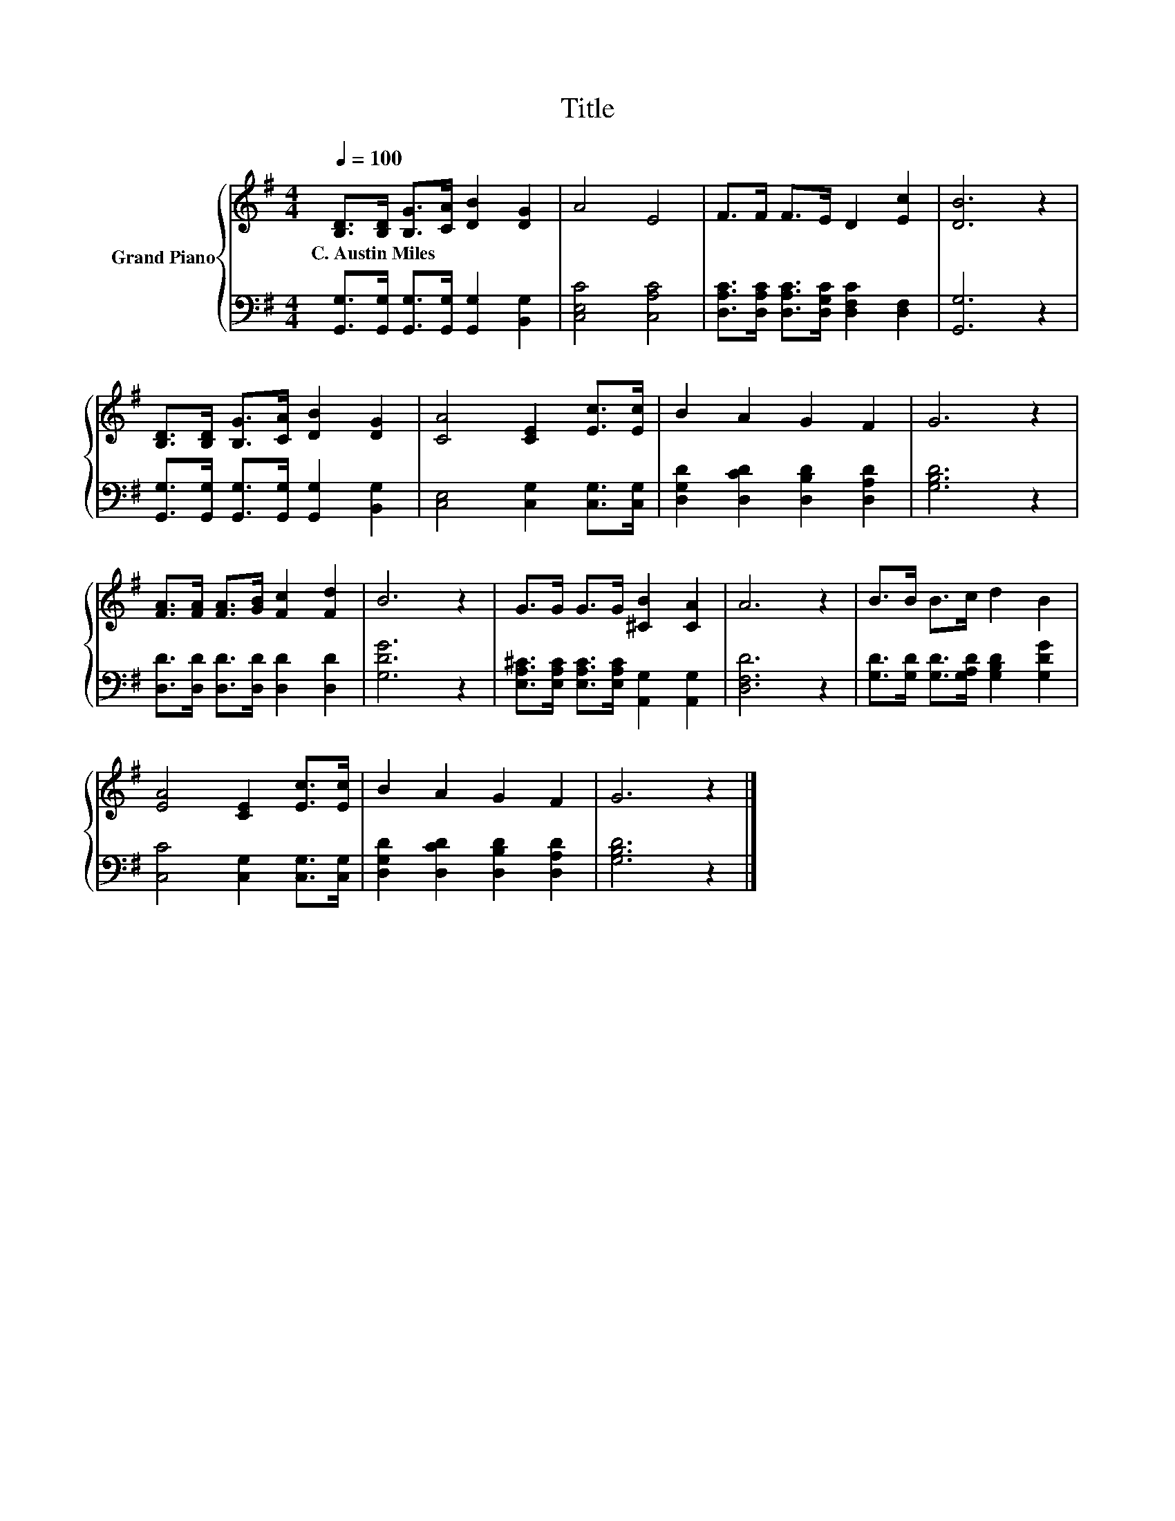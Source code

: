 X:1
T:Title
%%score { 1 | 2 }
L:1/8
Q:1/4=100
M:4/4
K:G
V:1 treble nm="Grand Piano"
V:2 bass 
V:1
 [B,D]>[B,D] [B,G]>[CA] [DB]2 [DG]2 | A4 E4 | F>F F>E D2 [Ec]2 | [DB]6 z2 | %4
w: C.~Austin~Miles * * * * *||||
 [B,D]>[B,D] [B,G]>[CA] [DB]2 [DG]2 | [CA]4 [CE]2 [Ec]>[Ec] | B2 A2 G2 F2 | G6 z2 | %8
w: ||||
 [FA]>[FA] [FA]>[GB] [Fc]2 [Fd]2 | B6 z2 | G>G G>G [^CB]2 [CA]2 | A6 z2 | B>B B>c d2 B2 | %13
w: |||||
 [EA]4 [CE]2 [Ec]>[Ec] | B2 A2 G2 F2 | G6 z2 |] %16
w: |||
V:2
 [G,,G,]>[G,,G,] [G,,G,]>[G,,G,] [G,,G,]2 [B,,G,]2 | [C,E,C]4 [C,A,C]4 | %2
 [D,A,C]>[D,A,C] [D,A,C]>[D,G,C] [D,F,C]2 [D,F,]2 | [G,,G,]6 z2 | %4
 [G,,G,]>[G,,G,] [G,,G,]>[G,,G,] [G,,G,]2 [B,,G,]2 | [C,E,]4 [C,G,]2 [C,G,]>[C,G,] | %6
 [D,G,D]2 [D,CD]2 [D,B,D]2 [D,A,D]2 | [G,B,D]6 z2 | [D,D]>[D,D] [D,D]>[D,D] [D,D]2 [D,D]2 | %9
 [G,DG]6 z2 | [E,A,^C]>[E,A,C] [E,A,C]>[E,A,C] [A,,G,]2 [A,,G,]2 | [D,F,D]6 z2 | %12
 [G,D]>[G,D] [G,D]>[G,A,D] [G,B,D]2 [G,DG]2 | [C,C]4 [C,G,]2 [C,G,]>[C,G,] | %14
 [D,G,D]2 [D,CD]2 [D,B,D]2 [D,A,D]2 | [G,B,D]6 z2 |] %16

